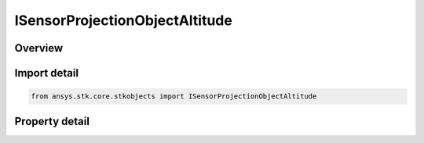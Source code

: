 ISensorProjectionObjectAltitude
===============================

.. py:class:: ansys.stk.core.stkobjects.ISensorProjectionObjectAltitude

   object
   
   IAgSnProjObjectAlt Interface for setting projection altitude options for object altitude for a sensor.

.. py:currentmodule:: ISensorProjectionObjectAltitude

Overview
--------

.. tab-set::

    .. tab-item:: Properties
        
        .. list-table::
            :header-rows: 0
            :widths: auto

            * - :py:attr:`~ansys.stk.core.stkobjects.ISensorProjectionObjectAltitude.exclude_horizon_arcs`
              - Specify whether to exclude horizon arcs.


Import detail
-------------

.. code-block:: python

    from ansys.stk.core.stkobjects import ISensorProjectionObjectAltitude


Property detail
---------------

.. py:property:: exclude_horizon_arcs
    :canonical: ansys.stk.core.stkobjects.ISensorProjectionObjectAltitude.exclude_horizon_arcs
    :type: bool

    Specify whether to exclude horizon arcs.


